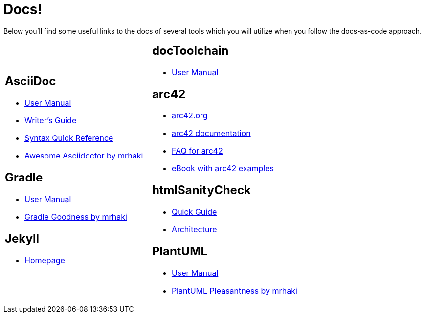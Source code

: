 = Docs!
:page-layout: single
:page-permalink: /docs
:page-header: { overlay_filter: 0.5, overlay_image: /images/splash/hhgdac-splash.jpg, caption: "[Artem Sapegin](https://unsplash.com/photos/b18TRXc8UPQ)" }
:page-sidebar: { }

Below you'll find some useful links to the docs of several tools which you will utilize when you follow the docs-as-code approach.

[cols="2*"]
|====

a|== AsciiDoc

* https://asciidoctor.org/docs/user-manual/[User Manual]
* https://asciidoctor.org/docs/asciidoc-writers-guide/[Writer's Guide]
* https://asciidoctor.org/docs/asciidoc-syntax-quick-reference/[Syntax Quick Reference]
* https://mrhaki.blogspot.com/search/label/Awesome%3AAsciidoctor[Awesome Asciidoctor by mrhaki]

== Gradle

* https://docs.gradle.org/current/userguide/userguide.html[User Manual]
* http://mrhaki.blogspot.com/search/label/Gradle[Gradle Goodness by mrhaki]

== Jekyll

* https://jekyllrb.com/[Homepage]

a| == docToolchain

* https://doctoolchain.github.io/docToolchain[User Manual]

== arc42

* https://arc42.org[arc42.org]
* https://docs.arc42.org[arc42 documentation]
* https://faq.arc42.org[FAQ for arc42]
* https://leanpub.com/arc42byexample[eBook with arc42 examples]

== htmlSanityCheck

* https://github.com/aim42/htmlSanityCheck[Quick Guide]
* https://rawgit.com/aim42/htmlSanityCheck/gh-pages/hsc_arc42.html[Architecture]

== PlantUML

* http://plantuml.com/[User Manual]
* http://mrhaki.blogspot.com/search/label/PlantUML[PlantUML Pleasantness by mrhaki]


|====
